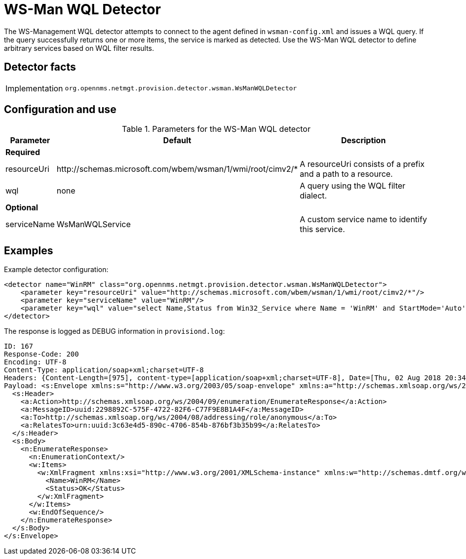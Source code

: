 
= WS-Man WQL Detector

The WS-Management WQL detector attempts to connect to the agent defined in `wsman-config.xml` and issues a WQL query.
If the query successfully returns one or more items, the service is marked as detected. Use the WS-Man WQL detector to define arbitrary services based on WQL filter results.

== Detector facts

[options="autowidth"]
|===
| Implementation | `org.opennms.netmgt.provision.detector.wsman.WsManWQLDetector`
|===

== Configuration and use

.Parameters for the WS-Man WQL detector
[options="header, autowidth"]
[cols="1,1,4"]
|===
| Parameter    | Default                                                    | Description
3+| *Required*
| resourceUri  | \http://schemas.microsoft.com/wbem/wsman/1/wmi/root/cimv2/* | A resourceUri consists of a prefix and a path to a resource.
| wql          | none                                                       | A query using the WQL filter dialect.
3+| *Optional*
| serviceName  | WsManWQLService                                            | A custom service name to identify this service.
|===

== Examples

Example detector configuration:

[source, xml]
----
<detector name="WinRM" class="org.opennms.netmgt.provision.detector.wsman.WsManWQLDetector">
    <parameter key="resourceUri" value="http://schemas.microsoft.com/wbem/wsman/1/wmi/root/cimv2/*"/>
    <parameter key="serviceName" value="WinRM"/>
    <parameter key="wql" value="select Name,Status from Win32_Service where Name = 'WinRM' and StartMode='Auto' and Status = 'OK'"/>
</detector>
----

The response is logged as DEBUG information in `provisiond.log`:

[source, xml]
----
ID: 167
Response-Code: 200
Encoding: UTF-8
Content-Type: application/soap+xml;charset=UTF-8
Headers: {Content-Length=[975], content-type=[application/soap+xml;charset=UTF-8], Date=[Thu, 02 Aug 2018 20:34:33 GMT], Server=[Microsoft-HTTPAPI/2.0]
Payload: <s:Envelope xmlns:s="http://www.w3.org/2003/05/soap-envelope" xmlns:a="http://schemas.xmlsoap.org/ws/2004/08/addressing" xmlns:n="http://schemas.xmlsoap.org/ws/2004/09/enumeration" xmlns:w="http://schemas.dmtf.org/wbem/wsman/1/wsman.xsd" xml:lang="en-US">
  <s:Header>
    <a:Action>http://schemas.xmlsoap.org/ws/2004/09/enumeration/EnumerateResponse</a:Action>
    <a:MessageID>uuid:2298892C-575F-4722-82F6-C77F9E8B1A4F</a:MessageID>
    <a:To>http://schemas.xmlsoap.org/ws/2004/08/addressing/role/anonymous</a:To>
    <a:RelatesTo>urn:uuid:3c63e4d5-890c-4706-854b-876bf3b35b99</a:RelatesTo>
  </s:Header>
  <s:Body>
    <n:EnumerateResponse>
      <n:EnumerationContext/>
      <w:Items>
        <w:XmlFragment xmlns:xsi="http://www.w3.org/2001/XMLSchema-instance" xmlns:w="http://schemas.dmtf.org/wbem/wsman/1/wsman.xsd" xmlns:m="http://schemas.microsoft.com/wbem/wsman/1/wsman.xsd">
          <Name>WinRM</Name>
          <Status>OK</Status>
        </w:XmlFragment>
      </w:Items>
      <w:EndOfSequence/>
    </n:EnumerateResponse>
  </s:Body>
</s:Envelope>
----

